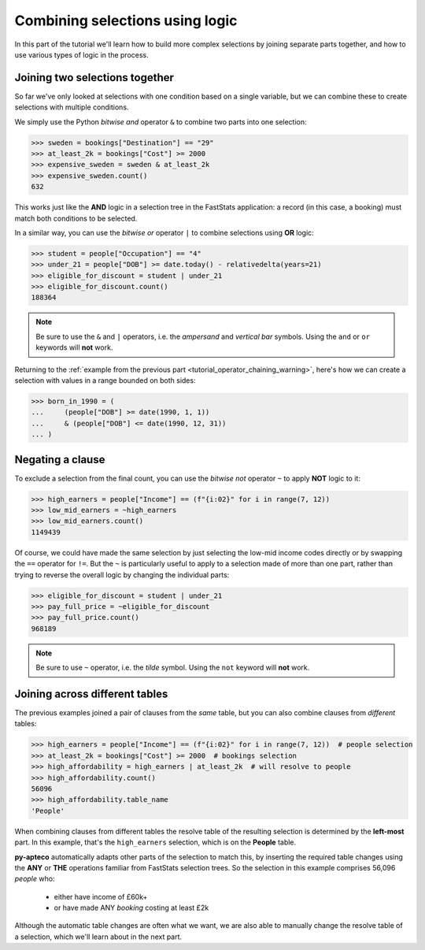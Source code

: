 ************************************
  Combining selections using logic
************************************

In this part of the tutorial we'll learn
how to build more complex selections by joining separate parts together,
and how to use various types of logic in the process.

Joining two selections together
===============================

So far we've only looked at selections with one condition based on a single variable,
but we can combine these to create selections with multiple conditions.

We simply use the Python `bitwise and` operator ``&``
to combine two parts into one selection:

.. code-block:: python

    >>> sweden = bookings["Destination"] == "29"
    >>> at_least_2k = bookings["Cost"] >= 2000
    >>> expensive_sweden = sweden & at_least_2k
    >>> expensive_sweden.count()
    632

This works just like the **AND** logic in a selection tree
in the FastStats application:
a record (in this case, a booking) must match both conditions to be selected.

In a similar way, you can use the `bitwise or` operator ``|``
to combine selections using **OR** logic:

.. code-block:: python

    >>> student = people["Occupation"] == "4"
    >>> under_21 = people["DOB"] >= date.today() - relativedelta(years=21)
    >>> eligible_for_discount = student | under_21
    >>> eligible_for_discount.count()
    188364

.. note::

    Be sure to use the ``&`` and ``|`` operators,
    i.e. the *ampersand* and *vertical bar* symbols.
    Using the ``and`` or ``or`` keywords will **not** work.

Returning to the
:ref:`example from the previous part <tutorial_operator_chaining_warning>`,
here's how we can create a selection with values in a range bounded on both sides:

.. code-block:: python

    >>> born_in_1990 = (
    ...     (people["DOB"] >= date(1990, 1, 1))
    ...     & (people["DOB"] <= date(1990, 12, 31))
    ... )

Negating a clause
=================

To exclude a selection from the final count,
you can use the `bitwise not` operator ``~`` to apply **NOT** logic to it:

.. code-block:: python

    >>> high_earners = people["Income"] == (f"{i:02}" for i in range(7, 12))
    >>> low_mid_earners = ~high_earners
    >>> low_mid_earners.count()
    1149439

Of course, we could have made the same selection
by just selecting the low-mid income codes directly
or by swapping the ``==`` operator for ``!=``.
But the ``~`` is particularly useful to apply to a selection made of more than one part,
rather than trying to reverse the overall logic by changing the individual parts:

.. code-block:: python

    >>> eligible_for_discount = student | under_21
    >>> pay_full_price = ~eligible_for_discount
    >>> pay_full_price.count()
    968189

.. note::

    Be sure to use ``~`` operator,
    i.e. the *tilde* symbol.
    Using the ``not`` keyword will **not** work.

Joining across different tables
================================

The previous examples joined a pair of clauses from the *same* table,
but you can also combine clauses from *different* tables:

.. code-block:: python

    >>> high_earners = people["Income"] == (f"{i:02}" for i in range(7, 12))  # people selection
    >>> at_least_2k = bookings["Cost"] >= 2000  # bookings selection
    >>> high_affordability = high_earners | at_least_2k  # will resolve to people
    >>> high_affordability.count()
    56096
    >>> high_affordability.table_name
    'People'

When combining clauses from different tables
the resolve table of the resulting selection is determined by the **left-most** part.
In this example, that's the ``high_earners`` selection,
which is on the **People** table.

**py-apteco** automatically adapts other parts of the selection to match this,
by inserting the required table changes
using the **ANY** or **THE** operations familiar from FastStats selection trees.
So the selection in this example comprises 56,096 *people* who:

    * either have income of £60k+
    * or have made ANY *booking* costing at least £2k

Although the automatic table changes are often what we want,
we are also able to manually change the resolve table of a selection,
which we'll learn about in the next part.

